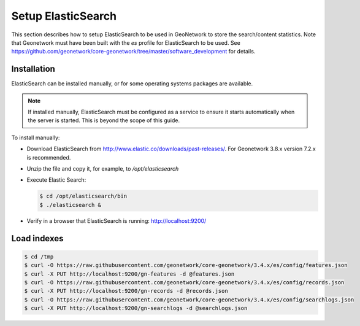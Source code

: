 .. _statistics_es:

Setup ElasticSearch
###################

This section describes how to setup ElasticSearch to be used in GeoNetwork to store the search/content statistics. Note that Geonetwork must have been built with the `es` profile for ElasticSearch to be used. See https://github.com/geonetwork/core-geonetwork/tree/master/software_development for details.

Installation
============

ElasticSearch can be installed manually, or for some operating systems packages are available.

.. note::  If installed manually, ElasticSearch must be configured as a service to ensure it starts automatically when the server is started. This is beyond the scope of this guide.

To install manually:

- Download ElasticSearch from http://www.elastic.co/downloads/past-releases/. For Geonetwork 3.8.x version 7.2.x is recommended.

- Unzip the file and copy it, for example, to `/opt/elasticsearch`

- Execute Elastic Search:

  .. code-block:: shell

      $ cd /opt/elasticsearch/bin
      $ ./elasticsearch &


- Verify in a browser that ElasticSearch is running: http://localhost:9200/

Load indexes
============

.. code-block:: shell

    $ cd /tmp
    $ curl -O https://raw.githubusercontent.com/geonetwork/core-geonetwork/3.4.x/es/config/features.json
    $ curl -X PUT http://localhost:9200/gn-features -d @features.json
    $ curl -O https://raw.githubusercontent.com/geonetwork/core-geonetwork/3.4.x/es/config/records.json
    $ curl -X PUT http://localhost:9200/gn-records -d @records.json
    $ curl -O https://raw.githubusercontent.com/geonetwork/core-geonetwork/3.4.x/es/config/searchlogs.json
    $ curl -X PUT http://localhost:9200/gn-searchlogs -d @searchlogs.json
